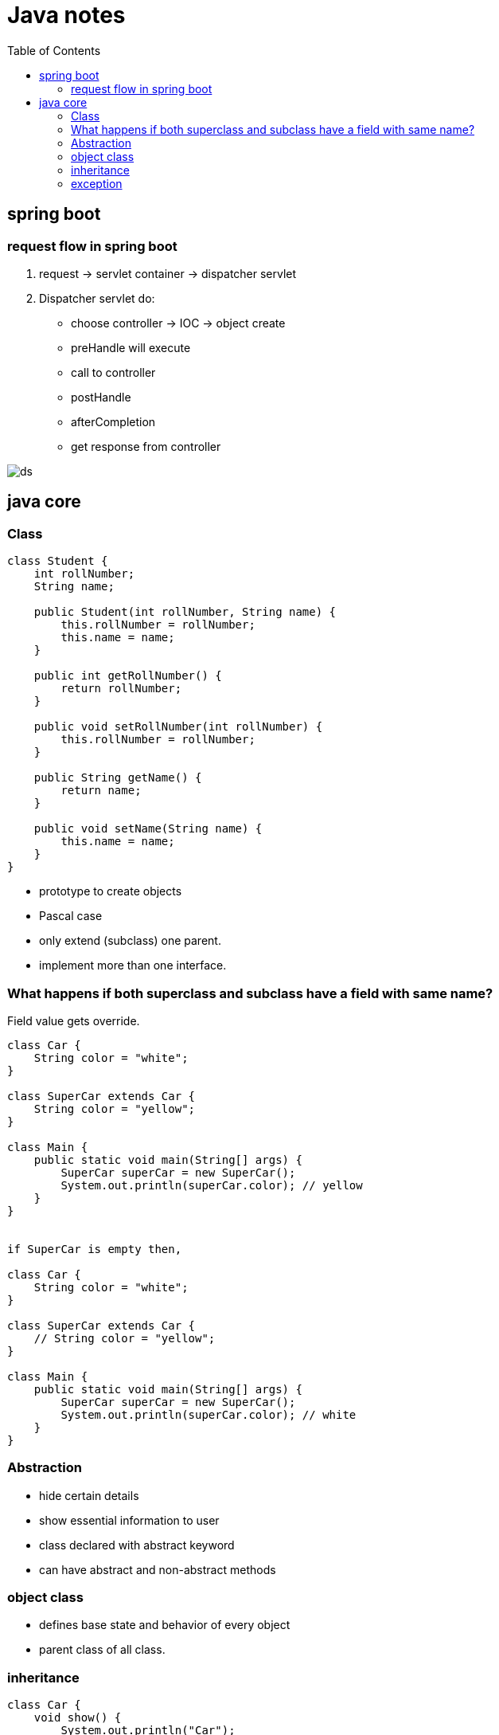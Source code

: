 = Java notes
:toc: left

== spring boot
=== request flow in spring boot
. request -> servlet container -> dispatcher servlet
. Dispatcher servlet do:
** choose controller -> IOC -> object create
** preHandle will execute
** call to controller
** postHandle
** afterCompletion
** get response from controller

image::ds.png[]

== java core
=== Class
[source,java]
----
class Student {
    int rollNumber;
    String name;

    public Student(int rollNumber, String name) {
        this.rollNumber = rollNumber;
        this.name = name;
    }

    public int getRollNumber() {
        return rollNumber;
    }

    public void setRollNumber(int rollNumber) {
        this.rollNumber = rollNumber;
    }

    public String getName() {
        return name;
    }

    public void setName(String name) {
        this.name = name;
    }
}
----
- prototype to create objects
- Pascal case
- only extend (subclass) one parent.
- implement more than one interface.

=== What happens if both superclass and subclass have a field with same name?
Field value gets override.

[source,java]
----

class Car {
    String color = "white";
}

class SuperCar extends Car {
    String color = "yellow";
}

class Main {
    public static void main(String[] args) {
        SuperCar superCar = new SuperCar();
        System.out.println(superCar.color); // yellow
    }
}


if SuperCar is empty then,

class Car {
    String color = "white";
}

class SuperCar extends Car {
    // String color = "yellow";
}

class Main {
    public static void main(String[] args) {
        SuperCar superCar = new SuperCar();
        System.out.println(superCar.color); // white
    }
}

----

=== Abstraction
- hide certain details
- show essential information to user
- class declared with abstract keyword
- can have abstract and non-abstract methods


=== object class
- defines base state and behavior of every object
- parent class of all class.


=== inheritance
[source,java]
----
class Car {
    void show() {
        System.out.println("Car");
    }
}

// inheritance
class SuperCar extends Car {

    // run time polymorphism
    @Override
    void show() {
        System.out.println("SuperCar");
    }

}

class Main {
    public static void main(String[] args) {
        SuperCar superCar = new SuperCar();
        superCar.show(); // SuperCar
    }
}
----

=== exception
[source,java]
----
public class EmailNotValidException extends Exception{
	//*****************START*****************Solution 3.1 + 3.2*****************

    public EmailNotValidException(String message) {
        super(message);
    }


    //*****************END*****************Solution 3.1 + 3.2*****************

    public static void main(String[] args) {
		try {
			throw new EmailNotValidException("Custom Message");
		} catch (EmailNotValidException e) {
			System.out.println(e.getMessage());
		}

		/**
		 * Your output should look like this.
		 * Custom Message
		 */
	}
}
----